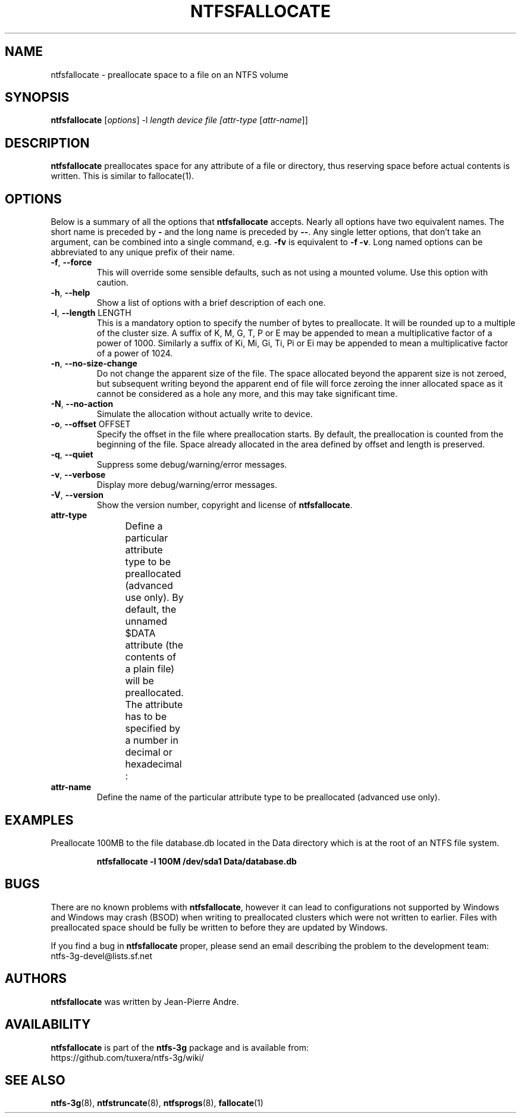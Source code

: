 .\" Copyright (c) 2014 Jean-Pierre Andre
.\" This file may be copied under the terms of the GNU Public License.
.\"
.TH NTFSFALLOCATE 8 "June 2014" "ntfs-3g 2022.10.3"
.SH NAME
ntfsfallocate \- preallocate space to a file on an NTFS volume
.SH SYNOPSIS
\fBntfsfallocate\fR [\fIoptions\fR] -l \fIlength\fR \fIdevice\fR \fIfile\fR \fI[attr-type\fR [\fIattr-name\fR]]
.SH DESCRIPTION
.B ntfsfallocate
preallocates space for any attribute of a file or directory, thus reserving
space before actual contents is written. This is similar to fallocate(1).
.SH OPTIONS
Below is a summary of all the options that
.B ntfsfallocate
accepts.  Nearly all options have two equivalent names.  The short name is
preceded by
.B \-
and the long name is preceded by
.BR \-\- .
Any single letter options, that don't take an argument, can be combined into a
single command, e.g.
.B \-fv
is equivalent to
.BR "\-f \-v" .
Long named options can be abbreviated to any unique prefix of their name.
.TP
\fB\-f\fR, \fB\-\-force\fR
This will override some sensible defaults, such as not using a mounted volume.
Use this option with caution.
.TP
\fB\-h\fR, \fB\-\-help\fR
Show a list of options with a brief description of each one.
.TP
\fB\-l\fR, \fB\-\-length\fR LENGTH
This is a mandatory option to specify the number of bytes to preallocate.
It will be rounded up to a multiple of the cluster size.
A suffix of K, M, G, T, P or E may be appended to
mean a multiplicative factor of a power of 1000. Similarly a suffix of
Ki, Mi, Gi, Ti, Pi or Ei may be appended to mean a multiplicative factor
of a power of 1024.
.TP
\fB\-n\fR, \fB\-\-no-size-change\fR
Do not change the apparent size of the file. The space allocated beyond
the apparent size is not zeroed, but subsequent writing beyond the apparent
end of file will force zeroing the inner allocated space as it cannot be
considered as a hole any more, and this may take significant time.
.TP
\fB\-N\fR, \fB\-\-no-action\fR
Simulate the allocation without actually write to device.
.TP
\fB\-o\fR, \fB\-\-offset\fR OFFSET
Specify the offset in the file where preallocation starts. By default,
the preallocation is counted from the beginning of the file. Space already
allocated in the area defined by offset and length is preserved.
.TP
\fB\-q\fR, \fB\-\-quiet\fR
Suppress some debug/warning/error messages.
.TP
\fB\-v\fR, \fB\-\-verbose\fR
Display more debug/warning/error messages.
.TP
\fB\-V\fR, \fB\-\-version\fR
Show the version number, copyright and license of
.BR ntfsfallocate .
.TP
\fBattr-type\fR
Define a particular attribute type to be preallocated (advanced use only).
By default, the unnamed $DATA attribute (the contents of a plain file) will
be preallocated. The attribute has to be specified by a number in decimal
or hexadecimal :
.TS
box;
lB lB lB
l l l.
Hex	Decimal	Name
0x10	16	"$STANDARD_INFORMATION"
0x20	32	"$ATTRIBUTE_LIST"
0x30	48	"$FILE_NAME"
0x40	64	"$OBJECT_ID"
0x50	80	"$SECURITY_DESCRIPTOR"
0x60	96	"$VOLUME_NAME"
0x70	112	"$VOLUME_INFORMATION"
0x80	128	"$DATA"
0x90	144	"$INDEX_ROOT"
0xA0	160	"$INDEX_ALLOCATION"
0xB0	176	"$BITMAP"
0xC0	192	"$REPARSE_POINT"
0xD0	208	"$EA_INFORMATION"
0xE0	224	"$EA"
0xF0	240	"$PROPERTY_SET"
0x100	256	"$LOGGED_UTILITY_STREAM"
.TE
.sp
.TP
\fBattr-name\fR
Define the name of the particular attribute type to be preallocated
(advanced use only).
.SH EXAMPLES
Preallocate 100MB to the file database.db located in the Data directory
which is at the root of an NTFS file system.
.RS
.sp
.B ntfsfallocate -l 100M /dev/sda1 Data/database.db
.sp
.RE
.SH BUGS
There are no known problems with
.BR ntfsfallocate ,
however it can lead to configurations not supported by Windows
and Windows may crash (BSOD) when writing to preallocated clusters
which were not written to earlier. Files with preallocated space should
be fully be written to before they are updated by Windows.
.P
If you find a bug in \fBntfsfallocate\fR proper, please send an email
describing the problem to the development team:
.br
.nh
ntfs\-3g\-devel@lists.sf.net
.hy
.SH AUTHORS
.B ntfsfallocate
was written by Jean-Pierre Andre.
.SH AVAILABILITY
.B ntfsfallocate
is part of the
.B ntfs-3g
package and is available from:
.br
.nh
https://github.com/tuxera/ntfs-3g/wiki/
.hy
.SH SEE ALSO
.BR ntfs-3g (8),
.BR ntfstruncate (8),
.BR ntfsprogs (8),
.BR fallocate (1)
